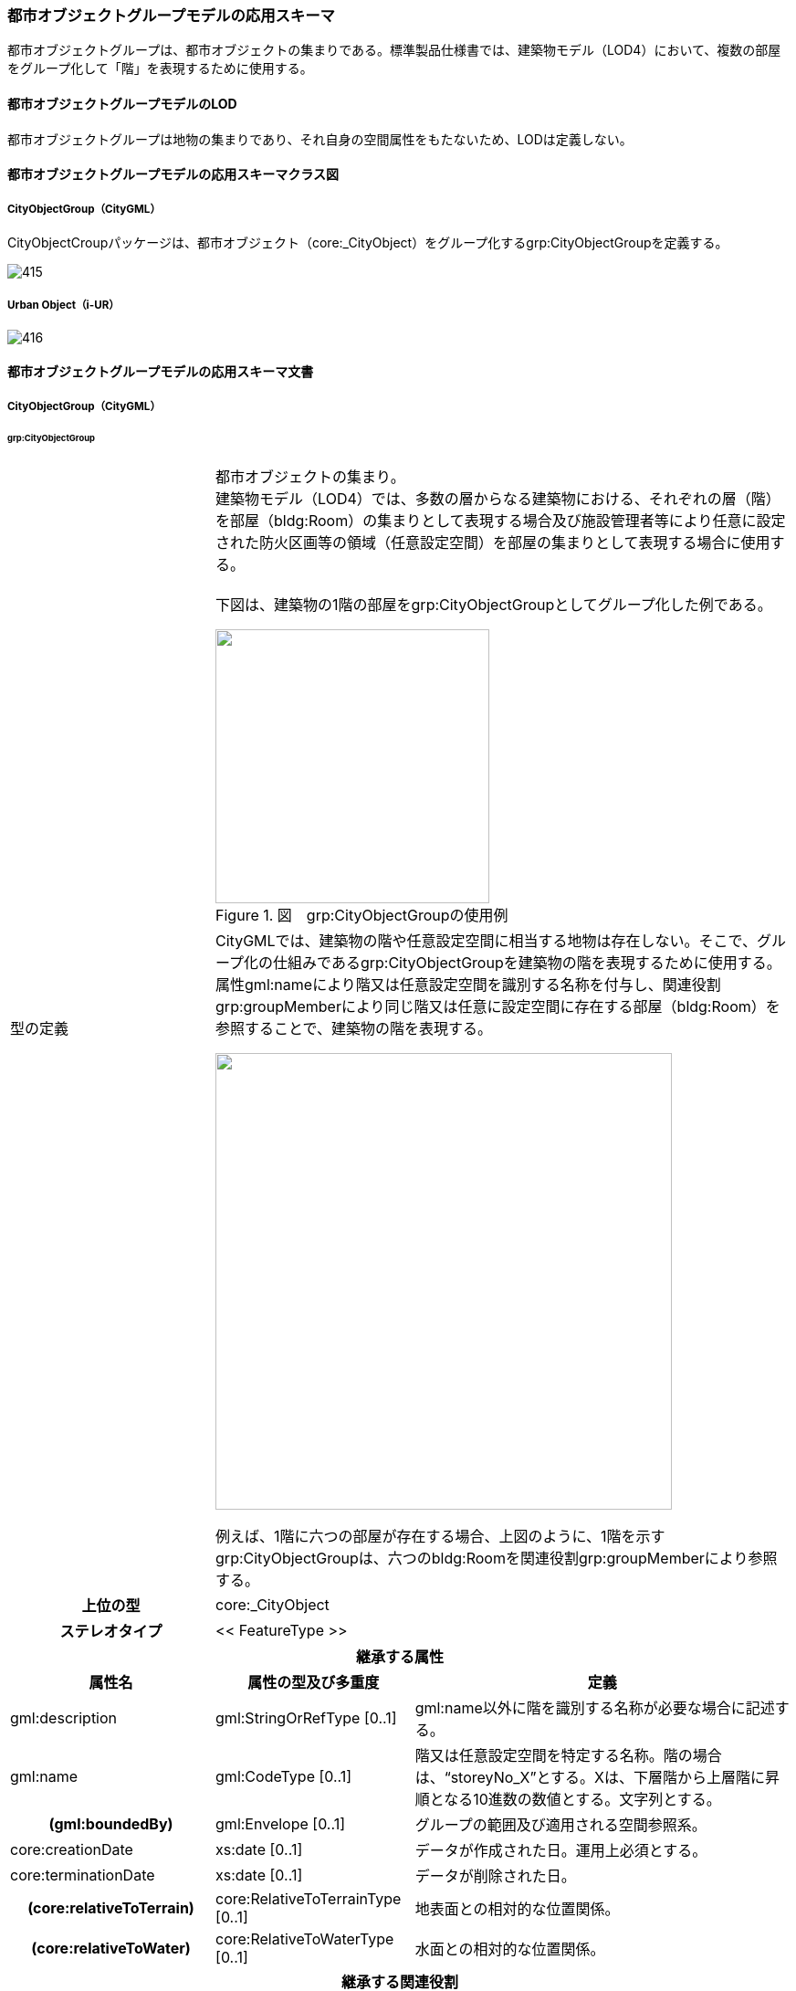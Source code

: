 [[toc4_23]]
=== 都市オブジェクトグループモデルの応用スキーマ

都市オブジェクトグループは、都市オブジェクトの集まりである。標準製品仕様書では、建築物モデル（LOD4）において、複数の部屋をグループ化して「階」を表現するために使用する。

[[toc4_23_01]]
==== 都市オブジェクトグループモデルのLOD

都市オブジェクトグループは地物の集まりであり、それ自身の空間属性をもたないため、LODは定義しない。

[[toc4_23_02]]
==== 都市オブジェクトグループモデルの応用スキーマクラス図

[[toc4_23_02_01]]
===== CityObjectGroup（CityGML）

CityObjectCroupパッケージは、都市オブジェクト（core:_CityObject）をグループ化するgrp:CityObjectGroupを定義する。

image::images/415.svg[]

[[toc4_23_02_02]]
===== Urban Object（i-UR）

image::images/416.svg[]

[[toc4_23_03]]
==== 都市オブジェクトグループモデルの応用スキーマ文書

[[toc4_23_03_01]]
===== CityObjectGroup（CityGML）

====== grp:CityObjectGroup

[cols="1,1,2",options="noheader"]
|===
.2+| 型の定義
2+a|
都市オブジェクトの集まり。 +
建築物モデル（LOD4）では、多数の層からなる建築物における、それぞれの層（階）を部屋（bldg:Room）の集まりとして表現する場合及び施設管理者等により任意に設定された防火区画等の領域（任意設定空間）を部屋の集まりとして表現する場合に使用する。 +
 +
下図は、建築物の1階の部屋をgrp:CityObjectGroupとしてグループ化した例である。

image::images/417.webp.png["",300,title=" 図　grp:CityObjectGroupの使用例"]

2+a|
CityGMLでは、建築物の階や任意設定空間に相当する地物は存在しない。そこで、グループ化の仕組みであるgrp:CityObjectGroupを建築物の階を表現するために使用する。 +
属性gml:nameにより階又は任意設定空間を識別する名称を付与し、関連役割grp:groupMemberにより同じ階又は任意に設定空間に存在する部屋（bldg:Room）を参照することで、建築物の階を表現する。

image::images/418.webp.png["",500]

例えば、1階に六つの部屋が存在する場合、上図のように、1階を示すgrp:CityObjectGroupは、六つのbldg:Roomを関連役割grp:groupMemberにより参照する。

h| 上位の型 2+| core:_CityObject
h| ステレオタイプ 2+| << FeatureType >>
3+h| 継承する属性
h| 属性名 h| 属性の型及び多重度 h| 定義
| gml:description | gml:StringOrRefType [0..1] | gml:name以外に階を識別する名称が必要な場合に記述する。
| gml:name | gml:CodeType [0..1] | 階又は任意設定空間を特定する名称。階の場合は、“storeyNo_X”とする。Xは、下層階から上層階に昇順となる10進数の数値とする。文字列とする。
h| (gml:boundedBy) | gml:Envelope [0..1] | グループの範囲及び適用される空間参照系。
| core:creationDate | xs:date [0..1] | データが作成された日。運用上必須とする。
| core:terminationDate | xs:date [0..1] | データが削除された日。
h| (core:relativeToTerrain) | core:RelativeToTerrainType [0..1] | 地表面との相対的な位置関係。
h| (core:relativeToWater) | core:RelativeToWaterType [0..1] | 水面との相対的な位置関係。
3+h| 継承する関連役割
h| 関連役割名 h| 関連役割の型及び多重度 h| 定義
h| (gen:stringAttribute) | gen:stringAttribute [0..*] | 文字列型属性。属性を追加したい場合に使用する。
h| (gen:intAttribute) | gen:intAttribute [0..*] | 整数型属性。属性を追加したい場合に使用する。
h| (gen:doubleAttribute) | gen:doubleAttribute [0..*] | 実数型属性。属性を追加したい場合に使用する。
h| (gen:dateAttribute) | gen:dateAttribute [0..*] | 日付型属性。属性を追加したい場合に使用する。
h| (gen:uriAttribute) | gen:uriAttribute [0..*] | URI型属性。属性を追加したい場合に使用する。
h| (gen:measureAttribute) | gen:measureAttribute [0..*] | 単位付き数値型属性。属性を追加したい場合に使用する。
h| (gen:genericAttributeSet) | gen:GenericAttributeSet [0..*] | 汎用属性のセット。属性を追加したい場合に使用する。
3+h| 自身に定義された属性
h| 属性名 h| 属性の型及び多重度 h| 定義
| grp:class | gml:CodeType [0..1] | グループの区分。コードリスト（CityObjectGroup_class.xml）から選択する。
| grp:function | gml:CodeType [0..*] | グループの機能。コードリスト（CityObjectGroup_function.xml）より選択する。
h| (grp:usage) | gml:CodeType [0..*] | グループの主な使い道。
3+h| 自身に定義された関連役割
h| 関連役割名 h| 関連役割の型及び多重度 h| 定義
| grp:groupMember
| core:_CityObject [0..*]
a| グループに含まれる都市オブジェクト。 +
同じ階に含まれる、bldg:Roomを参照する。

| grp:parent | core:_CityObject [0..1] | この階を含む建築物（bldg:Building）への参照。
| uro:ifcBuildingStoreyAttribute
| uro:IfcAttribute [0..*]
a| IDM・MVDで定義されるIFCに含まれる情報。 +
建築物の階を表現するgrp:CityObjectGroupに付与可能なデータ型は以下とする。 +
uro:IfcBuildingStorey

| uro:indoorStoreyAttribute
| uro:IndoorAttribute [0..*]
a| 屋内ナビゲーションに必要な情報。 +
建築物の階を表現するgrp:CityObjectGroupに付与可能なデータ型は以下とする。 +
uro:IndoorStoreyAttribute +
uro:IndoorZoneAttribute +
uro:IndoorUserDefinedAttribute

|===

[[toc4_23_03_02]]
===== 建築物モデル（LOD4）の拡張属性

====== uro:IfcBuildingStorey

[cols="1,1,2"]
|===
| 型の定義 2+| IFCで記述された建築物の階数の属性。

h| 上位の型 2+| uro:IfcSpatialStructureElement
h| ステレオタイプ 2+| << DataType >>
3+h| 継承する属性
h| 属性名 h| 属性の型及び多重度 h| 定義
| uro:globalId | xs:string [0..1] | そのオブジェクトが単一に識別できる唯一な識別子。22桁の文字列により表現する。
| uro:name | xs:string [0..1] | オブジェクトの名称。uro:IfcBuildingStoreyの場合は、階名称とする。bldg:CityObjectGroup.nameと一致する。
| uro:description | xs:string [0..1] | オブジェクトの文字情報による追加説明。
| uro:objectType | xs:string [0..1] | オブジェクトの特定の型を示す。
| uro:longName | xs:string[0..1] | 階名称の補足的な情報。
| uro:compositionType
| uro:IfcElementCompositionEnum [0..1]
a| 建物階の空間構成の区分。 +
• ELEMENT：通常の独立している建物階。 +
• COMPLEX：複合建物階を表現する場合。 +
• PARTIAL：部分的な空間で表現される建物階。

3+h| 属性
h| 属性名 h| 属性の型及び多重度 h| 定義
| uro:elevation | gml:LengthType [0..1] | 建物階の建物の基準高さからの相対的高さ。単位はm。

|===

====== uro:IfcZone

[cols="1,1,2"]
|===
| 型の定義 2+| IFCで記述された施設管理者により任意に設定された空間の属性。

h| 上位の型 2+| uro:IfcObject
h| ステレオタイプ 2+| << DataType >>
3+h| 継承する属性
h| 属性名 h| 属性の型及び多重度 h| 定義
| uro:globalId | xs:string [0..1] | そのオブジェクトが単一に識別できる唯一な識別子。22桁の文字列により表現する。
| uro:name | xs:string [0..1] | オブジェクトの名称。uro:IfcZoneの場合は、空間の名称とする。bldg:CityObjectGroup.nameと一致する。
| uro:description | xs:string [0..1] | オブジェクトの文字情報による追加説明。
| uro:objectType | xs:string [0..1] | オブジェクトの特定の型を示す。

|===

[[toc4_23_03_03]]
===== 屋内ナビゲーションのための拡張属性

====== uro:IndoorZoneAttribute

[cols="1,1,2"]
|===
| 型の定義 2+| 任意の空間に追加するナビゲーション用の属性。

h| 上位の型 2+| uro:IndoorAttribute
h| ステレオタイプ 2+| << DataType >>
3+h| 継承する属性
h| 属性名 h| 属性の型及び多重度 h| 定義
| uro:source | gml:CodeType [0..1] | 原典資料。コードリスト（Common_indoorSource.xml）から選択する。
3+h| 属性
h| 属性名 h| 属性の型及び多重度 h| 定義
| uro:floorId | xs:string [0..1] | 任意の空間が紐づけられている階層の固有ID。

|===

====== uro:IndoorStoreyAttribute

[cols="1,1,2"]
|===
| 型の定義 2+| 階層に追加するナビゲーション用の属性。

h| 上位の型 2+| uro:IndoorAttribute
h| ステレオタイプ 2+| << DataType >>
3+h| 継承する属性
h| 属性名 h| 属性の型及び多重度 h| 定義
| uro:source | gml:CodeType [0..1] | 原典資料。コードリスト（Common_indoorSource.xml）から選択する。
3+h| 属性
h| 属性名 h| 属性の型及び多重度 h| 定義
| uro:category
| xs:boolean [0..1]
a| 屋内外区分。 +
1：屋内 +
0：屋外

| uro:ordinal | xs:double [0..1] | 階層数。

|===

====== uro:IndoorUserDefinedAttribute

建築物モデルの応用スキーマ文書　を参照。

[[toc4_23_04]]
==== 都市オブジェクトグループモデルで使用するコードリストと列挙型

[[toc4_23_04_01]]
===== CityObjectGroup（i-UR）

====== CityObjectGroup_class.xml

[cols="3,22"]
|===
| ファイル名 | CityObjectGroup_class.xml

h| ファイルURL | https://www.geospatial.jp/iur/codelists/3.0/CityObjectGroup_class.xml
h| コード h| 説明
| 2000 | assembly

|===

[none]
**** 出典：CityGML2.0 Annex C.10

====== CityObjectGroup_function.xml

[cols="3,22"]
|===
| ファイル名 | CityObjectGroup_function.xml

h| ファイルURL | https://www.geospatial.jp/iur/codelists/3.1/CityObjectGroup_usage.xml
h| コード h| 説明
| 1030 | lod4Storey
| 1040 | zone

|===

[none]
**** 参考：CityGML2.0 Annex C.10

